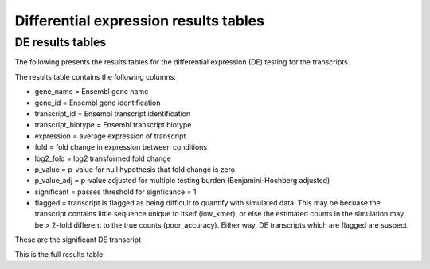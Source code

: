 ======================================
Differential expression results tables
======================================

DE results tables
=================

The following presents the results tables for the differential
expression (DE) testing for the transcripts. 

The results table contains the following columns:

* gene_name = Ensembl gene name
* gene_id = Ensembl gene identification
* transcript_id = Ensembl transcript identification
* transcript_biotype = Ensembl transcript biotype
* expression = average expression of transcript
* fold = fold change in expression between conditions
* log2_fold = log2 transformed fold change
* p_value = p-value for null hypothesis that fold change is zero
* p_value_adj = p-value adjusted for multiple testing burden
  (Benjamini-Hochberg adjusted)
* significant = passes threshold for signficance = 1
* flagged = transcript is flagged as being difficult to quantify with
  simulated data. This may be becuase the transcript contains little
  sequence unique to itself (low_kmer), or else the estimated counts
  in the simulation may be > 2-fold different to the true counts
  (poor_accuracy). Either way, DE transcripts which are flagged are
  suspect.


These are the significant DE transcript

.. report:: Results.SleuthResultsSig
   :render: table
   :large: xls
   :force:


   Results from DE testing


This is the full results table

.. report:: Results.SleuthResults
   :render: xls-table
   :force:


   Results from DE testing
